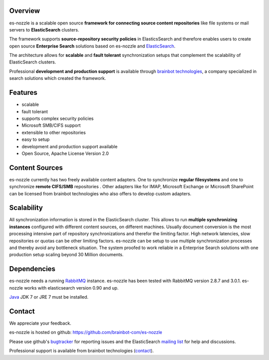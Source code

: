 Overview
==========================
es-nozzle is a scalable open source **framework for connecting source
content repositories** like file systems or mail servers to
**ElasticSearch** clusters.

The framework supports **source-repository security policies** in
ElasticsSearch and therefore enables users to create open source
**Enterprise Search** solutions based on es-nozzle and ElasticSearch_.

The architecture allows for **scalable** and **fault tolerant**
synchronization setups that complement the scalability of
ElasticSearch clusters.

Professional **development and production support** is available
through `brainbot technologies`_, a company specialized in search
solutions which created the framework.

Features
==========================

- scalable
- fault tolerant
- supports complex security policies
- Microsoft SMB/CIFS support
- extensible to other repositories
- easy to setup
- development and production support available
- Open Source, Apache License Version 2.0


Content Sources
==========================
es-nozzle currently has two freely available content adapters.  One to
synchronize **regular filesystems** and one to synchronize **remote
CIFS/SMB** repositories . Other adapters like for IMAP, Microsoft
Exchange or Microsoft SharePoint can be licensed from brainbot
technologies who also offers to develop custom adapters.

Scalability
==========================
All synchronization information is stored in the ElasticSearch
cluster. This allows to run **multiple synchronizing instances**
configured with different content sources, on different machines.
Usually document conversion is the most processing intensive part of
repository synchronizations and therefor the limiting factor.  High
network latencies, slow repositories or quotas can be other limiting
factors. es-nozzle can be setup to use multiple synchronization
processes and thereby avoid any bottleneck situation. The system
proofed to work reliable in a Enterprise Search solutions with one
production setup scaling beyond 30 Million documents.


Dependencies
==========================
es-nozzle needs a running RabbitMQ_ instance. es-nozzle has been
tested with RabbitMQ version 2.8.7 and 3.0.1. es-nozzle works with
elasticsearch version 0.90 and up.

Java_ JDK 7 or JRE 7 must be installed.

Contact
==========================
We appreciate your feedback. 

es-nozzle is hosted on github:
https://github.com/brainbot-com/es-nozzle

Please use github's bugtracker_ for reporting issues
and the ElasticSearch `mailing list`_ for help and discussions.

Professional support is available from brainbot technologies (contact_).


.. _contact: contact@brainbot.com
.. _mailing list: https://groups.google.com/forum/?fromgroups#!forum/elasticsearch
.. _bugtracker: https://github.com/brainbot-com/es-nozzle/issues
.. _brainbot technologies: http://brainbot.com
.. _RabbitMQ: http://www.rabbitmq.com
.. _management plugin: http://www.rabbitmq.com/management.html
.. _Java: http://www.oracle.com/technetwork/java/javase/downloads/index.html
.. _Elasticsearch: http://www.elasticsearch.org/
